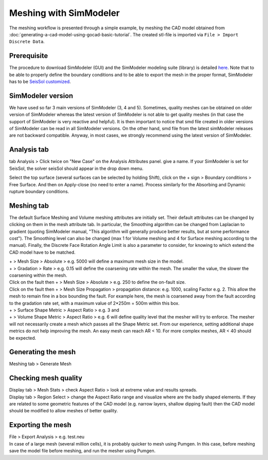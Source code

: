 .. _Meshing_with_SimModeler:

Meshing with SimModeler
=======================

The meshing workflow is presented through a simple example, by meshing
the CAD model obtained from :doc:`generating-a-cad-model-using-gocad-basic-tutorial`.
The created stl-file is imported via ``File > Import Discrete Data``.

Prerequisite
------------

The procedure to download SimModeler (GUI) and the SimModeler modeling suite (library) is detailed `here <https://github.com/SeisSol/Meshing/tree/master/SimModelerDownloadingBuilding>`__. 
Note that to be able to properly define the boundary conditions and to be able to
export the mesh in the proper format, SimModeler has to be `SeisSol
customized <https://github.com/SeisSol/Meshing/tree/master/SimModelerDownloadingBuilding#customizing-simmodeler-for-seissol>`__.

SimModeler version
------------------

We have used so far 3 main versions of SimModeler (3, 4 and 5).
Sometimes, quality meshes can be obtained on older version of SimModeler
whereas the latest version of SimModeler is not able to get quality
meshes (in that case the support of SimModeler is very reactive and
helpful). It is then important to notice that smd file created in older
versions of SimModeler can be read in all SimModeler versions. On the
other hand, smd file from the latest simModeler releases are not
backward compatible. Anyway, in most cases, we strongly recommend using
the latest version of SimModeler.

Analysis tab
------------

tab Analysis > Click twice on "New Case" on the Analysis Attributes panel.
give a name. If your SimModeler is set for SeisSol, the solver
seisSol should appear in the drop down menu.

Select the top surface (several surfaces can be selected by holding
Shift), click on the + sign > Boundary conditions > Free Surface. And
then on Apply-close (no need to enter a name).
Process similarly for the Absorbing and Dynamic rupture boundary conditions.

Meshing tab
-----------

The default Surface Meshing and Volume meshing attributes are initially
set. Their default attributes can be changed by clicking on them in the
mesh attribute tab. In particular, the Smoothing algorithm can be
changed from Laplacian to gradient (quoting SimModeler manual, "This
algorithm will generally produce better results, but at some performance
cost"). The Smoothing level can also be changed (max 1 for Volume
meshing and 4 for Surface meshing according to the manual). Finally, the
Discrete Face Rotation Angle Limit is also a parameter to consider, for
knowing to which extend the CAD model have to be matched.

| + > Mesh Size > Absolute > e.g. 5000 will define a maximum mesh size
  in the model.
| + > Gradation > Rate > e.g. 0.15 will define the coarsening rate
  within the mesh. The smaller the value, the slower the coarsening
  within the mesh.
| Click on the fault then + > Mesh Size > Absolute > e.g. 250 to define
  the on-fault size.
| Click on the fault then + > Mesh Size Propagation > propagation
  distance: e.g. 1000, scaling Factor e.g. 2. This allow the mesh to
  remain fine in a box bounding the fault. For example here, the mesh is
  coarsened away from the fault according to the gradation rate set,
  with a maximum value of 2*250m = 500m within this box.

| + > Surface Shape Metric > Aspect Ratio > e.g. 3 and
| + > Volume Shape Metric > Aspect Ratio > e.g. 6 will define quality
  level that the mesher will try to enforce. The mesher will not
  necessarily create a mesh which passes all the Shape Metric set. From
  our experience, setting additional shape metrics do not help improving
  the mesh. An easy mesh can reach AR < 10. For more complex meshes, AR
  < 40 should be expected.

Generating the mesh
-------------------

Meshing tab > Generate Mesh

Checking mesh quality
---------------------

| Display tab > Mesh Stats > check Aspect Ratio > look at extreme value
  and results spreads.
| Display tab > Region Select > change the Aspect Ratio range and
  visualize where are the badly shaped elements. If they are related to
  some geometric features of the CAD model (e.g. narrow layers, shallow
  dipping fault) then the CAD model should be modified to allow meshes
  of better quality.

Exporting the mesh
------------------

| File > Export Analysis > e.g. test.neu
| In case of a large mesh (several million cells), it is probably
  quicker to mesh using Pumgen. In this case, before meshing save the
  model file before meshing, and run the mesher using Pumgen.
